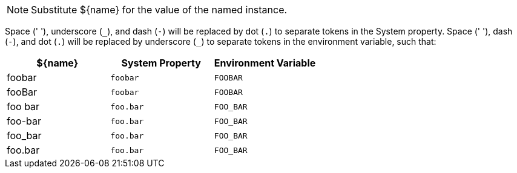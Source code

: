 NOTE: Substitute ${name} for the value of the named instance.

Space (' '), underscore (`\_`), and dash (`-`) will be replaced by dot (`.`) to separate tokens in the System property.
Space (' '), dash (`-`), and dot (`.`) will be replaced by underscore (`_`) to separate tokens in the environment variable,
such that:

[%header]
|===
| ${name} | System Property | Environment Variable
| foobar  | `foobar`        | `FOOBAR`
| fooBar  | `foobar`        | `FOOBAR`
| foo bar | `foo.bar`       | `FOO_BAR`
| foo-bar | `foo.bar`       | `FOO_BAR`
| foo_bar | `foo.bar`       | `FOO_BAR`
| foo.bar | `foo.bar`       | `FOO_BAR`
|===
